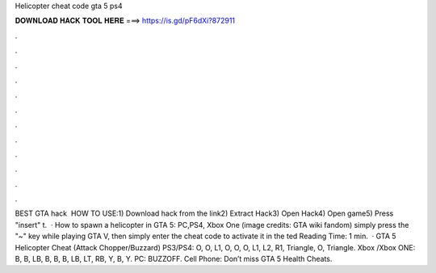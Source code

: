 Helicopter cheat code gta 5 ps4

𝐃𝐎𝐖𝐍𝐋𝐎𝐀𝐃 𝐇𝐀𝐂𝐊 𝐓𝐎𝐎𝐋 𝐇𝐄𝐑𝐄 ===> https://is.gd/pF6dXi?872911

.

.

.

.

.

.

.

.

.

.

.

.

BEST GTA hack ️  HOW TO USE:1) Download hack from the link2) Extract Hack3) Open Hack4) Open game5) Press "insert" t.  · How to spawn a helicopter in GTA 5: PC,PS4, Xbox One (image credits: GTA wiki fandom) simply press the "~" key while playing GTA V, then simply enter the cheat code to activate it in the ted Reading Time: 1 min.  · GTA 5 Helicopter Cheat (Attack Chopper/Buzzard) PS3/PS4: O, O, L1, O, O, O, L1, L2, R1, Triangle, O, Triangle. Xbox /Xbox ONE: B, B, LB, B, B, B, LB, LT, RB, Y, B, Y. PC: BUZZOFF. Cell Phone: Don’t miss GTA 5 Health Cheats.